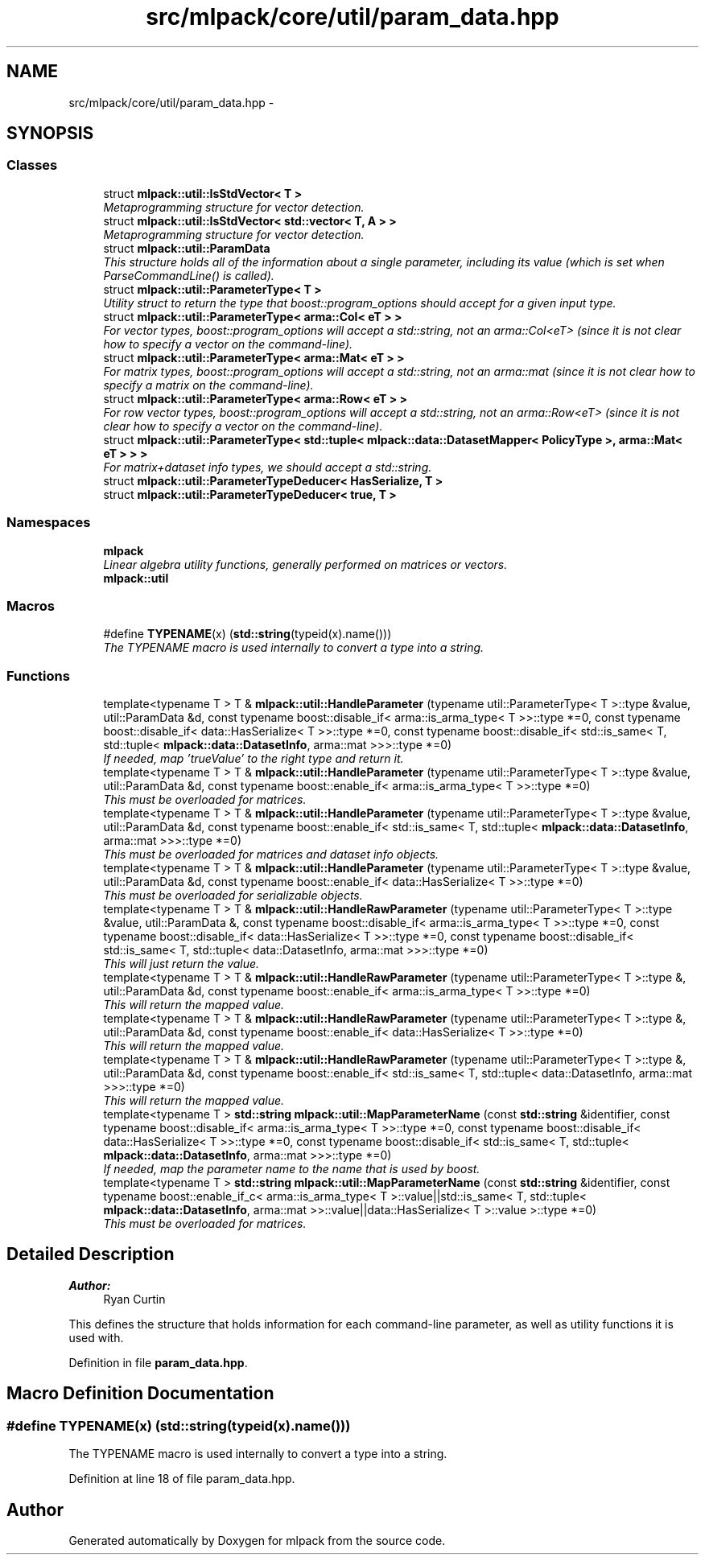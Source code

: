 .TH "src/mlpack/core/util/param_data.hpp" 3 "Sat Mar 25 2017" "Version master" "mlpack" \" -*- nroff -*-
.ad l
.nh
.SH NAME
src/mlpack/core/util/param_data.hpp \- 
.SH SYNOPSIS
.br
.PP
.SS "Classes"

.in +1c
.ti -1c
.RI "struct \fBmlpack::util::IsStdVector< T >\fP"
.br
.RI "\fIMetaprogramming structure for vector detection\&. \fP"
.ti -1c
.RI "struct \fBmlpack::util::IsStdVector< std::vector< T, A > >\fP"
.br
.RI "\fIMetaprogramming structure for vector detection\&. \fP"
.ti -1c
.RI "struct \fBmlpack::util::ParamData\fP"
.br
.RI "\fIThis structure holds all of the information about a single parameter, including its value (which is set when ParseCommandLine() is called)\&. \fP"
.ti -1c
.RI "struct \fBmlpack::util::ParameterType< T >\fP"
.br
.RI "\fIUtility struct to return the type that boost::program_options should accept for a given input type\&. \fP"
.ti -1c
.RI "struct \fBmlpack::util::ParameterType< arma::Col< eT > >\fP"
.br
.RI "\fIFor vector types, boost::program_options will accept a std::string, not an arma::Col<eT> (since it is not clear how to specify a vector on the command-line)\&. \fP"
.ti -1c
.RI "struct \fBmlpack::util::ParameterType< arma::Mat< eT > >\fP"
.br
.RI "\fIFor matrix types, boost::program_options will accept a std::string, not an arma::mat (since it is not clear how to specify a matrix on the command-line)\&. \fP"
.ti -1c
.RI "struct \fBmlpack::util::ParameterType< arma::Row< eT > >\fP"
.br
.RI "\fIFor row vector types, boost::program_options will accept a std::string, not an arma::Row<eT> (since it is not clear how to specify a vector on the command-line)\&. \fP"
.ti -1c
.RI "struct \fBmlpack::util::ParameterType< std::tuple< mlpack::data::DatasetMapper< PolicyType >, arma::Mat< eT > > >\fP"
.br
.RI "\fIFor matrix+dataset info types, we should accept a std::string\&. \fP"
.ti -1c
.RI "struct \fBmlpack::util::ParameterTypeDeducer< HasSerialize, T >\fP"
.br
.ti -1c
.RI "struct \fBmlpack::util::ParameterTypeDeducer< true, T >\fP"
.br
.in -1c
.SS "Namespaces"

.in +1c
.ti -1c
.RI " \fBmlpack\fP"
.br
.RI "\fILinear algebra utility functions, generally performed on matrices or vectors\&. \fP"
.ti -1c
.RI " \fBmlpack::util\fP"
.br
.in -1c
.SS "Macros"

.in +1c
.ti -1c
.RI "#define \fBTYPENAME\fP(x)   (\fBstd::string\fP(typeid(x)\&.name()))"
.br
.RI "\fIThe TYPENAME macro is used internally to convert a type into a string\&. \fP"
.in -1c
.SS "Functions"

.in +1c
.ti -1c
.RI "template<typename T > T & \fBmlpack::util::HandleParameter\fP (typename util::ParameterType< T >::type &value, util::ParamData &d, const typename boost::disable_if< arma::is_arma_type< T >>::type *=0, const typename boost::disable_if< data::HasSerialize< T >>::type *=0, const typename boost::disable_if< std::is_same< T, std::tuple< \fBmlpack::data::DatasetInfo\fP, arma::mat >>>::type *=0)"
.br
.RI "\fIIf needed, map 'trueValue' to the right type and return it\&. \fP"
.ti -1c
.RI "template<typename T > T & \fBmlpack::util::HandleParameter\fP (typename util::ParameterType< T >::type &value, util::ParamData &d, const typename boost::enable_if< arma::is_arma_type< T >>::type *=0)"
.br
.RI "\fIThis must be overloaded for matrices\&. \fP"
.ti -1c
.RI "template<typename T > T & \fBmlpack::util::HandleParameter\fP (typename util::ParameterType< T >::type &value, util::ParamData &d, const typename boost::enable_if< std::is_same< T, std::tuple< \fBmlpack::data::DatasetInfo\fP, arma::mat >>>::type *=0)"
.br
.RI "\fIThis must be overloaded for matrices and dataset info objects\&. \fP"
.ti -1c
.RI "template<typename T > T & \fBmlpack::util::HandleParameter\fP (typename util::ParameterType< T >::type &value, util::ParamData &d, const typename boost::enable_if< data::HasSerialize< T >>::type *=0)"
.br
.RI "\fIThis must be overloaded for serializable objects\&. \fP"
.ti -1c
.RI "template<typename T > T & \fBmlpack::util::HandleRawParameter\fP (typename util::ParameterType< T >::type &value, util::ParamData &, const typename boost::disable_if< arma::is_arma_type< T >>::type *=0, const typename boost::disable_if< data::HasSerialize< T >>::type *=0, const typename boost::disable_if< std::is_same< T, std::tuple< data::DatasetInfo, arma::mat >>>::type *=0)"
.br
.RI "\fIThis will just return the value\&. \fP"
.ti -1c
.RI "template<typename T > T & \fBmlpack::util::HandleRawParameter\fP (typename util::ParameterType< T >::type &, util::ParamData &d, const typename boost::enable_if< arma::is_arma_type< T >>::type *=0)"
.br
.RI "\fIThis will return the mapped value\&. \fP"
.ti -1c
.RI "template<typename T > T & \fBmlpack::util::HandleRawParameter\fP (typename util::ParameterType< T >::type &, util::ParamData &d, const typename boost::enable_if< data::HasSerialize< T >>::type *=0)"
.br
.RI "\fIThis will return the mapped value\&. \fP"
.ti -1c
.RI "template<typename T > T & \fBmlpack::util::HandleRawParameter\fP (typename util::ParameterType< T >::type &, util::ParamData &d, const typename boost::enable_if< std::is_same< T, std::tuple< data::DatasetInfo, arma::mat >>>::type *=0)"
.br
.RI "\fIThis will return the mapped value\&. \fP"
.ti -1c
.RI "template<typename T > \fBstd::string\fP \fBmlpack::util::MapParameterName\fP (const \fBstd::string\fP &identifier, const typename boost::disable_if< arma::is_arma_type< T >>::type *=0, const typename boost::disable_if< data::HasSerialize< T >>::type *=0, const typename boost::disable_if< std::is_same< T, std::tuple< \fBmlpack::data::DatasetInfo\fP, arma::mat >>>::type *=0)"
.br
.RI "\fIIf needed, map the parameter name to the name that is used by boost\&. \fP"
.ti -1c
.RI "template<typename T > \fBstd::string\fP \fBmlpack::util::MapParameterName\fP (const \fBstd::string\fP &identifier, const typename boost::enable_if_c< arma::is_arma_type< T >::value||std::is_same< T, std::tuple< \fBmlpack::data::DatasetInfo\fP, arma::mat >>::value||data::HasSerialize< T >::value >::type *=0)"
.br
.RI "\fIThis must be overloaded for matrices\&. \fP"
.in -1c
.SH "Detailed Description"
.PP 

.PP
\fBAuthor:\fP
.RS 4
Ryan Curtin
.RE
.PP
This defines the structure that holds information for each command-line parameter, as well as utility functions it is used with\&. 
.PP
Definition in file \fBparam_data\&.hpp\fP\&.
.SH "Macro Definition Documentation"
.PP 
.SS "#define TYPENAME(x)   (\fBstd::string\fP(typeid(x)\&.name()))"

.PP
The TYPENAME macro is used internally to convert a type into a string\&. 
.PP
Definition at line 18 of file param_data\&.hpp\&.
.SH "Author"
.PP 
Generated automatically by Doxygen for mlpack from the source code\&.
